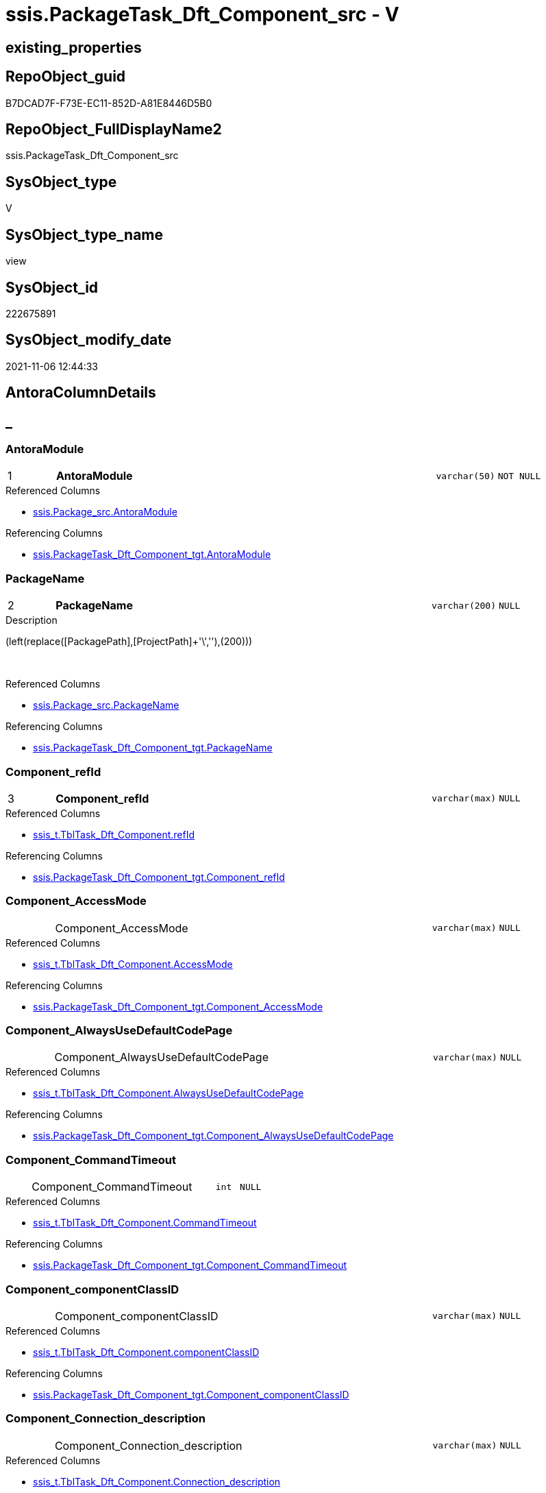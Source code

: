 // tag::HeaderFullDisplayName[]
= ssis.PackageTask_Dft_Component_src - V
// end::HeaderFullDisplayName[]

== existing_properties

// tag::existing_properties[]

:ExistsProperty--antorareferencedlist:
:ExistsProperty--antorareferencinglist:
:ExistsProperty--is_repo_managed:
:ExistsProperty--is_ssas:
:ExistsProperty--pk_index_guid:
:ExistsProperty--pk_indexpatterncolumndatatype:
:ExistsProperty--pk_indexpatterncolumnname:
:ExistsProperty--referencedobjectlist:
:ExistsProperty--sql_modules_definition:
:ExistsProperty--FK:
:ExistsProperty--AntoraIndexList:
:ExistsProperty--Columns:
// end::existing_properties[]

== RepoObject_guid

// tag::RepoObject_guid[]
B7DCAD7F-F73E-EC11-852D-A81E8446D5B0
// end::RepoObject_guid[]

== RepoObject_FullDisplayName2

// tag::RepoObject_FullDisplayName2[]
ssis.PackageTask_Dft_Component_src
// end::RepoObject_FullDisplayName2[]

== SysObject_type

// tag::SysObject_type[]
V 
// end::SysObject_type[]

== SysObject_type_name

// tag::SysObject_type_name[]
view
// end::SysObject_type_name[]

== SysObject_id

// tag::SysObject_id[]
222675891
// end::SysObject_id[]

== SysObject_modify_date

// tag::SysObject_modify_date[]
2021-11-06 12:44:33
// end::SysObject_modify_date[]

== AntoraColumnDetails

// tag::AntoraColumnDetails[]
[discrete]
== _


[#column-antoramodule]
=== AntoraModule

[cols="d,8a,m,m,m"]
|===
|1
|*AntoraModule*
|varchar(50)
|NOT NULL
|
|===

.Referenced Columns
--
* xref:ssis.package_src.adoc#column-antoramodule[+ssis.Package_src.AntoraModule+]
--

.Referencing Columns
--
* xref:ssis.packagetask_dft_component_tgt.adoc#column-antoramodule[+ssis.PackageTask_Dft_Component_tgt.AntoraModule+]
--


[#column-packagename]
=== PackageName

[cols="d,8a,m,m,m"]
|===
|2
|*PackageName*
|varchar(200)
|NULL
|
|===

.Description
--
(left(replace([PackagePath],[ProjectPath]+'\',''),(200)))
--
{empty} +

.Referenced Columns
--
* xref:ssis.package_src.adoc#column-packagename[+ssis.Package_src.PackageName+]
--

.Referencing Columns
--
* xref:ssis.packagetask_dft_component_tgt.adoc#column-packagename[+ssis.PackageTask_Dft_Component_tgt.PackageName+]
--


[#column-componentunderlinerefid]
=== Component_refId

[cols="d,8a,m,m,m"]
|===
|3
|*Component_refId*
|varchar(max)
|NULL
|
|===

.Referenced Columns
--
* xref:ssis_t.tbltask_dft_component.adoc#column-refid[+ssis_t.TblTask_Dft_Component.refId+]
--

.Referencing Columns
--
* xref:ssis.packagetask_dft_component_tgt.adoc#column-componentunderlinerefid[+ssis.PackageTask_Dft_Component_tgt.Component_refId+]
--


[#column-componentunderlineaccessmode]
=== Component_AccessMode

[cols="d,8a,m,m,m"]
|===
|
|Component_AccessMode
|varchar(max)
|NULL
|
|===

.Referenced Columns
--
* xref:ssis_t.tbltask_dft_component.adoc#column-accessmode[+ssis_t.TblTask_Dft_Component.AccessMode+]
--

.Referencing Columns
--
* xref:ssis.packagetask_dft_component_tgt.adoc#column-componentunderlineaccessmode[+ssis.PackageTask_Dft_Component_tgt.Component_AccessMode+]
--


[#column-componentunderlinealwaysusedefaultcodepage]
=== Component_AlwaysUseDefaultCodePage

[cols="d,8a,m,m,m"]
|===
|
|Component_AlwaysUseDefaultCodePage
|varchar(max)
|NULL
|
|===

.Referenced Columns
--
* xref:ssis_t.tbltask_dft_component.adoc#column-alwaysusedefaultcodepage[+ssis_t.TblTask_Dft_Component.AlwaysUseDefaultCodePage+]
--

.Referencing Columns
--
* xref:ssis.packagetask_dft_component_tgt.adoc#column-componentunderlinealwaysusedefaultcodepage[+ssis.PackageTask_Dft_Component_tgt.Component_AlwaysUseDefaultCodePage+]
--


[#column-componentunderlinecommandtimeout]
=== Component_CommandTimeout

[cols="d,8a,m,m,m"]
|===
|
|Component_CommandTimeout
|int
|NULL
|
|===

.Referenced Columns
--
* xref:ssis_t.tbltask_dft_component.adoc#column-commandtimeout[+ssis_t.TblTask_Dft_Component.CommandTimeout+]
--

.Referencing Columns
--
* xref:ssis.packagetask_dft_component_tgt.adoc#column-componentunderlinecommandtimeout[+ssis.PackageTask_Dft_Component_tgt.Component_CommandTimeout+]
--


[#column-componentunderlinecomponentclassid]
=== Component_componentClassID

[cols="d,8a,m,m,m"]
|===
|
|Component_componentClassID
|varchar(max)
|NULL
|
|===

.Referenced Columns
--
* xref:ssis_t.tbltask_dft_component.adoc#column-componentclassid[+ssis_t.TblTask_Dft_Component.componentClassID+]
--

.Referencing Columns
--
* xref:ssis.packagetask_dft_component_tgt.adoc#column-componentunderlinecomponentclassid[+ssis.PackageTask_Dft_Component_tgt.Component_componentClassID+]
--


[#column-componentunderlineconnectionunderlinedescription]
=== Component_Connection_description

[cols="d,8a,m,m,m"]
|===
|
|Component_Connection_description
|varchar(max)
|NULL
|
|===

.Referenced Columns
--
* xref:ssis_t.tbltask_dft_component.adoc#column-connectionunderlinedescription[+ssis_t.TblTask_Dft_Component.Connection_description+]
--

.Referencing Columns
--
* xref:ssis.packagetask_dft_component_tgt.adoc#column-componentunderlineconnectionunderlinedescription[+ssis.PackageTask_Dft_Component_tgt.Component_Connection_description+]
--


[#column-componentunderlineconnectionunderlinename]
=== Component_Connection_name

[cols="d,8a,m,m,m"]
|===
|
|Component_Connection_name
|varchar(max)
|NULL
|
|===

.Referenced Columns
--
* xref:ssis_t.tbltask_dft_component.adoc#column-connectionunderlinename[+ssis_t.TblTask_Dft_Component.Connection_name+]
--

.Referencing Columns
--
* xref:ssis.packagetask_dft_component_tgt.adoc#column-componentunderlineconnectionunderlinename[+ssis.PackageTask_Dft_Component_tgt.Component_Connection_name+]
--


[#column-componentunderlineconnectionunderlinerefid]
=== Component_Connection_refId

[cols="d,8a,m,m,m"]
|===
|
|Component_Connection_refId
|varchar(max)
|NULL
|
|===

.Referenced Columns
--
* xref:ssis_t.tbltask_dft_component.adoc#column-connectionunderlinerefid[+ssis_t.TblTask_Dft_Component.Connection_refId+]
--

.Referencing Columns
--
* xref:ssis.packagetask_dft_component_tgt.adoc#column-componentunderlineconnectionunderlinerefid[+ssis.PackageTask_Dft_Component_tgt.Component_Connection_refId+]
--


[#column-componentunderlineconnectionmanagerid]
=== Component_connectionManagerID

[cols="d,8a,m,m,m"]
|===
|
|Component_connectionManagerID
|varchar(max)
|NULL
|
|===

.Referenced Columns
--
* xref:ssis_t.tbltask_dft_component.adoc#column-connectionmanagerid[+ssis_t.TblTask_Dft_Component.connectionManagerID+]
--

.Referencing Columns
--
* xref:ssis.packagetask_dft_component_tgt.adoc#column-componentunderlineconnectionmanagerid[+ssis.PackageTask_Dft_Component_tgt.Component_connectionManagerID+]
--


[#column-componentunderlineconnectionmanagerrefid]
=== Component_connectionManagerRefId

[cols="d,8a,m,m,m"]
|===
|
|Component_connectionManagerRefId
|varchar(max)
|NULL
|
|===

.Referenced Columns
--
* xref:ssis_t.tbltask_dft_component.adoc#column-connectionmanagerrefid[+ssis_t.TblTask_Dft_Component.connectionManagerRefId+]
--

.Referencing Columns
--
* xref:ssis.packagetask_dft_component_tgt.adoc#column-componentunderlineconnectionmanagerrefid[+ssis.PackageTask_Dft_Component_tgt.Component_connectionManagerRefId+]
--


[#column-componentunderlinecontactinfo]
=== Component_ContactInfo

[cols="d,8a,m,m,m"]
|===
|
|Component_ContactInfo
|varchar(max)
|NULL
|
|===

.Referenced Columns
--
* xref:ssis_t.tbltask_dft_component.adoc#column-contactinfo[+ssis_t.TblTask_Dft_Component.ContactInfo+]
--

.Referencing Columns
--
* xref:ssis.packagetask_dft_component_tgt.adoc#column-componentunderlinecontactinfo[+ssis.PackageTask_Dft_Component_tgt.Component_ContactInfo+]
--


[#column-componentunderlinedefaultcodepage]
=== Component_DefaultCodePage

[cols="d,8a,m,m,m"]
|===
|
|Component_DefaultCodePage
|int
|NULL
|
|===

.Referenced Columns
--
* xref:ssis_t.tbltask_dft_component.adoc#column-defaultcodepage[+ssis_t.TblTask_Dft_Component.DefaultCodePage+]
--

.Referencing Columns
--
* xref:ssis.packagetask_dft_component_tgt.adoc#column-componentunderlinedefaultcodepage[+ssis.PackageTask_Dft_Component_tgt.Component_DefaultCodePage+]
--


[#column-componentunderlinedescription]
=== Component_description

[cols="d,8a,m,m,m"]
|===
|
|Component_description
|varchar(max)
|NULL
|
|===

.Referenced Columns
--
* xref:ssis_t.tbltask_dft_component.adoc#column-description[+ssis_t.TblTask_Dft_Component.description+]
--

.Referencing Columns
--
* xref:ssis.packagetask_dft_component_tgt.adoc#column-componentunderlinedescription[+ssis.PackageTask_Dft_Component_tgt.Component_description+]
--


[#column-componentunderlinefastloadkeepidentity]
=== Component_FastLoadKeepIdentity

[cols="d,8a,m,m,m"]
|===
|
|Component_FastLoadKeepIdentity
|bit
|NULL
|
|===

.Referenced Columns
--
* xref:ssis_t.tbltask_dft_component.adoc#column-fastloadkeepidentity[+ssis_t.TblTask_Dft_Component.FastLoadKeepIdentity+]
--

.Referencing Columns
--
* xref:ssis.packagetask_dft_component_tgt.adoc#column-componentunderlinefastloadkeepidentity[+ssis.PackageTask_Dft_Component_tgt.Component_FastLoadKeepIdentity+]
--


[#column-componentunderlinefastloadkeepnulls]
=== Component_FastLoadKeepNulls

[cols="d,8a,m,m,m"]
|===
|
|Component_FastLoadKeepNulls
|bit
|NULL
|
|===

.Referenced Columns
--
* xref:ssis_t.tbltask_dft_component.adoc#column-fastloadkeepnulls[+ssis_t.TblTask_Dft_Component.FastLoadKeepNulls+]
--

.Referencing Columns
--
* xref:ssis.packagetask_dft_component_tgt.adoc#column-componentunderlinefastloadkeepnulls[+ssis.PackageTask_Dft_Component_tgt.Component_FastLoadKeepNulls+]
--


[#column-componentunderlinefastloadmaxinsertcommitsize]
=== Component_FastLoadMaxInsertCommitSize

[cols="d,8a,m,m,m"]
|===
|
|Component_FastLoadMaxInsertCommitSize
|int
|NULL
|
|===

.Referenced Columns
--
* xref:ssis_t.tbltask_dft_component.adoc#column-fastloadmaxinsertcommitsize[+ssis_t.TblTask_Dft_Component.FastLoadMaxInsertCommitSize+]
--

.Referencing Columns
--
* xref:ssis.packagetask_dft_component_tgt.adoc#column-componentunderlinefastloadmaxinsertcommitsize[+ssis.PackageTask_Dft_Component_tgt.Component_FastLoadMaxInsertCommitSize+]
--


[#column-componentunderlinefastloadoptions]
=== Component_FastLoadOptions

[cols="d,8a,m,m,m"]
|===
|
|Component_FastLoadOptions
|varchar(max)
|NULL
|
|===

.Referenced Columns
--
* xref:ssis_t.tbltask_dft_component.adoc#column-fastloadoptions[+ssis_t.TblTask_Dft_Component.FastLoadOptions+]
--

.Referencing Columns
--
* xref:ssis.packagetask_dft_component_tgt.adoc#column-componentunderlinefastloadoptions[+ssis.PackageTask_Dft_Component_tgt.Component_FastLoadOptions+]
--


[#column-componentunderlineissortedproperty]
=== Component_IsSortedProperty

[cols="d,8a,m,m,m"]
|===
|
|Component_IsSortedProperty
|varchar(10)
|NULL
|
|===

.Referenced Columns
--
* xref:ssis_t.tbltask_dft_component.adoc#column-issortedproperty[+ssis_t.TblTask_Dft_Component.IsSortedProperty+]
--

.Referencing Columns
--
* xref:ssis.packagetask_dft_component_tgt.adoc#column-componentunderlineissortedproperty[+ssis.PackageTask_Dft_Component_tgt.Component_IsSortedProperty+]
--


[#column-componentunderlinename]
=== Component_name

[cols="d,8a,m,m,m"]
|===
|
|Component_name
|varchar(max)
|NULL
|
|===

.Referenced Columns
--
* xref:ssis_t.tbltask_dft_component.adoc#column-name[+ssis_t.TblTask_Dft_Component.name+]
--

.Referencing Columns
--
* xref:ssis.packagetask_dft_component_tgt.adoc#column-componentunderlinename[+ssis.PackageTask_Dft_Component_tgt.Component_name+]
--


[#column-componentunderlineopenrowset]
=== Component_OpenRowset

[cols="d,8a,m,m,m"]
|===
|
|Component_OpenRowset
|varchar(max)
|NULL
|
|===

.Referenced Columns
--
* xref:ssis_t.tbltask_dft_component.adoc#column-openrowset[+ssis_t.TblTask_Dft_Component.OpenRowset+]
--

.Referencing Columns
--
* xref:ssis.packagetask_dft_component_tgt.adoc#column-componentunderlineopenrowset[+ssis.PackageTask_Dft_Component_tgt.Component_OpenRowset+]
--


[#column-componentunderlineopenrowsetvariable]
=== Component_OpenRowsetVariable

[cols="d,8a,m,m,m"]
|===
|
|Component_OpenRowsetVariable
|varchar(max)
|NULL
|
|===

.Referenced Columns
--
* xref:ssis_t.tbltask_dft_component.adoc#column-openrowsetvariable[+ssis_t.TblTask_Dft_Component.OpenRowsetVariable+]
--

.Referencing Columns
--
* xref:ssis.packagetask_dft_component_tgt.adoc#column-componentunderlineopenrowsetvariable[+ssis.PackageTask_Dft_Component_tgt.Component_OpenRowsetVariable+]
--


[#column-componentunderlineparametermapping]
=== Component_ParameterMapping

[cols="d,8a,m,m,m"]
|===
|
|Component_ParameterMapping
|varchar(max)
|NULL
|
|===

.Referenced Columns
--
* xref:ssis_t.tbltask_dft_component.adoc#column-parametermapping[+ssis_t.TblTask_Dft_Component.ParameterMapping+]
--

.Referencing Columns
--
* xref:ssis.packagetask_dft_component_tgt.adoc#column-componentunderlineparametermapping[+ssis.PackageTask_Dft_Component_tgt.Component_ParameterMapping+]
--


[#column-componentunderlinesqlcommand]
=== Component_SqlCommand

[cols="d,8a,m,m,m"]
|===
|
|Component_SqlCommand
|varchar(max)
|NULL
|
|===

.Referenced Columns
--
* xref:ssis_t.tbltask_dft_component.adoc#column-sqlcommand[+ssis_t.TblTask_Dft_Component.SqlCommand+]
--

.Referencing Columns
--
* xref:ssis.packagetask_dft_component_tgt.adoc#column-componentunderlinesqlcommand[+ssis.PackageTask_Dft_Component_tgt.Component_SqlCommand+]
--


[#column-componentunderlinesqlcommandvariable]
=== Component_SqlCommandVariable

[cols="d,8a,m,m,m"]
|===
|
|Component_SqlCommandVariable
|varchar(max)
|NULL
|
|===

.Referenced Columns
--
* xref:ssis_t.tbltask_dft_component.adoc#column-sqlcommandvariable[+ssis_t.TblTask_Dft_Component.SqlCommandVariable+]
--

.Referencing Columns
--
* xref:ssis.packagetask_dft_component_tgt.adoc#column-componentunderlinesqlcommandvariable[+ssis.PackageTask_Dft_Component_tgt.Component_SqlCommandVariable+]
--


[#column-componentunderlinevariablename]
=== Component_VariableName

[cols="d,8a,m,m,m"]
|===
|
|Component_VariableName
|varchar(max)
|NULL
|
|===

.Referenced Columns
--
* xref:ssis_t.tbltask_dft_component.adoc#column-variablename[+ssis_t.TblTask_Dft_Component.VariableName+]
--

.Referencing Columns
--
* xref:ssis.packagetask_dft_component_tgt.adoc#column-componentunderlinevariablename[+ssis.PackageTask_Dft_Component_tgt.Component_VariableName+]
--


[#column-controlflowdetailsrowid]
=== ControlFlowDetailsRowID

[cols="d,8a,m,m,m"]
|===
|
|ControlFlowDetailsRowID
|int
|NOT NULL
|
|===

.Referenced Columns
--
* xref:ssis_t.tblcontrolflow.adoc#column-controlflowdetailsrowid[+ssis_t.TblControlFlow.ControlFlowDetailsRowID+]
--

.Referencing Columns
--
* xref:ssis.packagetask_dft_component_tgt.adoc#column-controlflowdetailsrowid[+ssis.PackageTask_Dft_Component_tgt.ControlFlowDetailsRowID+]
--


[#column-taskpath]
=== TaskPath

[cols="d,8a,m,m,m"]
|===
|
|TaskPath
|varchar(8000)
|NULL
|
|===

.Referenced Columns
--
* xref:ssis_t.tblcontrolflow.adoc#column-taskpath[+ssis_t.TblControlFlow.TaskPath+]
--

.Referencing Columns
--
* xref:ssis.packagetask_dft_component_tgt.adoc#column-taskpath[+ssis.PackageTask_Dft_Component_tgt.TaskPath+]
--


// end::AntoraColumnDetails[]

== AntoraPkColumnTableRows

// tag::AntoraPkColumnTableRows[]
|1
|*<<column-antoramodule>>*
|varchar(50)
|NOT NULL
|

|2
|*<<column-packagename>>*
|varchar(200)
|NULL
|

|3
|*<<column-componentunderlinerefid>>*
|varchar(max)
|NULL
|



























// end::AntoraPkColumnTableRows[]

== AntoraNonPkColumnTableRows

// tag::AntoraNonPkColumnTableRows[]



|
|<<column-componentunderlineaccessmode>>
|varchar(max)
|NULL
|

|
|<<column-componentunderlinealwaysusedefaultcodepage>>
|varchar(max)
|NULL
|

|
|<<column-componentunderlinecommandtimeout>>
|int
|NULL
|

|
|<<column-componentunderlinecomponentclassid>>
|varchar(max)
|NULL
|

|
|<<column-componentunderlineconnectionunderlinedescription>>
|varchar(max)
|NULL
|

|
|<<column-componentunderlineconnectionunderlinename>>
|varchar(max)
|NULL
|

|
|<<column-componentunderlineconnectionunderlinerefid>>
|varchar(max)
|NULL
|

|
|<<column-componentunderlineconnectionmanagerid>>
|varchar(max)
|NULL
|

|
|<<column-componentunderlineconnectionmanagerrefid>>
|varchar(max)
|NULL
|

|
|<<column-componentunderlinecontactinfo>>
|varchar(max)
|NULL
|

|
|<<column-componentunderlinedefaultcodepage>>
|int
|NULL
|

|
|<<column-componentunderlinedescription>>
|varchar(max)
|NULL
|

|
|<<column-componentunderlinefastloadkeepidentity>>
|bit
|NULL
|

|
|<<column-componentunderlinefastloadkeepnulls>>
|bit
|NULL
|

|
|<<column-componentunderlinefastloadmaxinsertcommitsize>>
|int
|NULL
|

|
|<<column-componentunderlinefastloadoptions>>
|varchar(max)
|NULL
|

|
|<<column-componentunderlineissortedproperty>>
|varchar(10)
|NULL
|

|
|<<column-componentunderlinename>>
|varchar(max)
|NULL
|

|
|<<column-componentunderlineopenrowset>>
|varchar(max)
|NULL
|

|
|<<column-componentunderlineopenrowsetvariable>>
|varchar(max)
|NULL
|

|
|<<column-componentunderlineparametermapping>>
|varchar(max)
|NULL
|

|
|<<column-componentunderlinesqlcommand>>
|varchar(max)
|NULL
|

|
|<<column-componentunderlinesqlcommandvariable>>
|varchar(max)
|NULL
|

|
|<<column-componentunderlinevariablename>>
|varchar(max)
|NULL
|

|
|<<column-controlflowdetailsrowid>>
|int
|NOT NULL
|

|
|<<column-taskpath>>
|varchar(8000)
|NULL
|

// end::AntoraNonPkColumnTableRows[]

== AntoraIndexList

// tag::AntoraIndexList[]

[#index-pkunderlinepackagetaskunderlinedftunderlinecomponentunderlinesrc]
=== PK_PackageTask_Dft_Component_src

* IndexSemanticGroup: xref:other/indexsemanticgroup.adoc#startbnoblankgroupendb[no_group]
+
--
* <<column-AntoraModule>>; varchar(50)
* <<column-PackageName>>; varchar(200)
* <<column-Component_refId>>; varchar(max)
--
* PK, Unique, Real: 1, 1, 0


[#index-idxunderlinepackagetaskunderlinedftunderlinecomponentunderlinesrcunderlineunderline2]
=== idx_PackageTask_Dft_Component_src++__++2

* IndexSemanticGroup: xref:other/indexsemanticgroup.adoc#startbnoblankgroupendb[no_group]
+
--
* <<column-ControlFlowDetailsRowID>>; int
--
* PK, Unique, Real: 0, 0, 0


[#index-idxunderlinepackagetaskunderlinedftunderlinecomponentunderlinesrcunderlineunderline3]
=== idx_PackageTask_Dft_Component_src++__++3

* IndexSemanticGroup: xref:other/indexsemanticgroup.adoc#startbnoblankgroupendb[no_group]
+
--
* <<column-AntoraModule>>; varchar(50)
* <<column-PackageName>>; varchar(200)
--
* PK, Unique, Real: 0, 0, 0


[#index-idxunderlinepackagetaskunderlinedftunderlinecomponentunderlinesrcunderlineunderline4]
=== idx_PackageTask_Dft_Component_src++__++4

* IndexSemanticGroup: xref:other/indexsemanticgroup.adoc#startbnoblankgroupendb[no_group]
+
--
* <<column-AntoraModule>>; varchar(50)
--
* PK, Unique, Real: 0, 0, 0

// end::AntoraIndexList[]

== AntoraMeasureDetails

// tag::AntoraMeasureDetails[]

// end::AntoraMeasureDetails[]

== AntoraMeasureDescriptions



== AntoraParameterList

// tag::AntoraParameterList[]

// end::AntoraParameterList[]

== AntoraXrefCulturesList

// tag::AntoraXrefCulturesList[]
* xref:dhw:sqldb:ssis.packagetask_dft_component_src.adoc[] - 
// end::AntoraXrefCulturesList[]

== cultures_count

// tag::cultures_count[]
1
// end::cultures_count[]

== Other tags

source: property.RepoObjectProperty_cross As rop_cross


=== additional_reference_csv

// tag::additional_reference_csv[]

// end::additional_reference_csv[]


=== AdocUspSteps

// tag::adocuspsteps[]

// end::adocuspsteps[]


=== AntoraReferencedList

// tag::antorareferencedlist[]
* xref:dhw:sqldb:ssis.package_src.adoc[]
* xref:dhw:sqldb:ssis_t.tblcontrolflow.adoc[]
* xref:dhw:sqldb:ssis_t.tbltask_dft_component.adoc[]
// end::antorareferencedlist[]


=== AntoraReferencingList

// tag::antorareferencinglist[]
* xref:dhw:sqldb:ssis.packagetask_dft_component_tgt.adoc[]
* xref:dhw:sqldb:ssis.usp_persist_packagetask_dft_component_tgt.adoc[]
// end::antorareferencinglist[]


=== Description

// tag::description[]

// end::description[]


=== exampleUsage

// tag::exampleusage[]

// end::exampleusage[]


=== exampleUsage_2

// tag::exampleusage_2[]

// end::exampleusage_2[]


=== exampleUsage_3

// tag::exampleusage_3[]

// end::exampleusage_3[]


=== exampleUsage_4

// tag::exampleusage_4[]

// end::exampleusage_4[]


=== exampleUsage_5

// tag::exampleusage_5[]

// end::exampleusage_5[]


=== exampleWrong_Usage

// tag::examplewrong_usage[]

// end::examplewrong_usage[]


=== has_execution_plan_issue

// tag::has_execution_plan_issue[]

// end::has_execution_plan_issue[]


=== has_get_referenced_issue

// tag::has_get_referenced_issue[]

// end::has_get_referenced_issue[]


=== has_history

// tag::has_history[]

// end::has_history[]


=== has_history_columns

// tag::has_history_columns[]

// end::has_history_columns[]


=== InheritanceType

// tag::inheritancetype[]

// end::inheritancetype[]


=== is_persistence

// tag::is_persistence[]

// end::is_persistence[]


=== is_persistence_check_duplicate_per_pk

// tag::is_persistence_check_duplicate_per_pk[]

// end::is_persistence_check_duplicate_per_pk[]


=== is_persistence_check_for_empty_source

// tag::is_persistence_check_for_empty_source[]

// end::is_persistence_check_for_empty_source[]


=== is_persistence_delete_changed

// tag::is_persistence_delete_changed[]

// end::is_persistence_delete_changed[]


=== is_persistence_delete_missing

// tag::is_persistence_delete_missing[]

// end::is_persistence_delete_missing[]


=== is_persistence_insert

// tag::is_persistence_insert[]

// end::is_persistence_insert[]


=== is_persistence_truncate

// tag::is_persistence_truncate[]

// end::is_persistence_truncate[]


=== is_persistence_update_changed

// tag::is_persistence_update_changed[]

// end::is_persistence_update_changed[]


=== is_repo_managed

// tag::is_repo_managed[]
0
// end::is_repo_managed[]


=== is_ssas

// tag::is_ssas[]
0
// end::is_ssas[]


=== microsoft_database_tools_support

// tag::microsoft_database_tools_support[]

// end::microsoft_database_tools_support[]


=== MS_Description

// tag::ms_description[]

// end::ms_description[]


=== persistence_source_RepoObject_fullname

// tag::persistence_source_repoobject_fullname[]

// end::persistence_source_repoobject_fullname[]


=== persistence_source_RepoObject_fullname2

// tag::persistence_source_repoobject_fullname2[]

// end::persistence_source_repoobject_fullname2[]


=== persistence_source_RepoObject_guid

// tag::persistence_source_repoobject_guid[]

// end::persistence_source_repoobject_guid[]


=== persistence_source_RepoObject_xref

// tag::persistence_source_repoobject_xref[]

// end::persistence_source_repoobject_xref[]


=== pk_index_guid

// tag::pk_index_guid[]
EF18F399-F73E-EC11-852D-A81E8446D5B0
// end::pk_index_guid[]


=== pk_IndexPatternColumnDatatype

// tag::pk_indexpatterncolumndatatype[]
varchar(50),varchar(200),varchar(max)
// end::pk_indexpatterncolumndatatype[]


=== pk_IndexPatternColumnName

// tag::pk_indexpatterncolumnname[]
AntoraModule,PackageName,Component_refId
// end::pk_indexpatterncolumnname[]


=== pk_IndexSemanticGroup

// tag::pk_indexsemanticgroup[]

// end::pk_indexsemanticgroup[]


=== ReferencedObjectList

// tag::referencedobjectlist[]
* [ssis].[Package_src]
* [ssis_t].[TblControlFlow]
* [ssis_t].[TblTask_Dft_Component]
// end::referencedobjectlist[]


=== usp_persistence_RepoObject_guid

// tag::usp_persistence_repoobject_guid[]

// end::usp_persistence_repoobject_guid[]


=== UspExamples

// tag::uspexamples[]

// end::uspexamples[]


=== uspgenerator_usp_id

// tag::uspgenerator_usp_id[]

// end::uspgenerator_usp_id[]


=== UspParameters

// tag::uspparameters[]

// end::uspparameters[]

== Boolean Attributes

source: property.RepoObjectProperty WHERE property_int = 1

// tag::boolean_attributes[]


// end::boolean_attributes[]

== PlantUML diagrams

=== PlantUML Entity

// tag::puml_entity[]
[plantuml, entity-{docname}, svg, subs=macros]
....
'Left to right direction
top to bottom direction
hide circle
'avoide "." issues:
set namespaceSeparator none


skinparam class {
  BackgroundColor White
  BackgroundColor<<FN>> Yellow
  BackgroundColor<<FS>> Yellow
  BackgroundColor<<FT>> LightGray
  BackgroundColor<<IF>> Yellow
  BackgroundColor<<IS>> Yellow
  BackgroundColor<<P>>  Aqua
  BackgroundColor<<PC>> Aqua
  BackgroundColor<<SN>> Yellow
  BackgroundColor<<SO>> SlateBlue
  BackgroundColor<<TF>> LightGray
  BackgroundColor<<TR>> Tomato
  BackgroundColor<<U>>  White
  BackgroundColor<<V>>  WhiteSmoke
  BackgroundColor<<X>>  Aqua
  BackgroundColor<<external>> AliceBlue
}


entity "puml-link:dhw:sqldb:ssis.packagetask_dft_component_src.adoc[]" as ssis.PackageTask_Dft_Component_src << V >> {
  - **AntoraModule** : (varchar(50))
  **PackageName** : (varchar(200))
  **Component_refId** : (varchar(max))
  Component_AccessMode : (varchar(max))
  Component_AlwaysUseDefaultCodePage : (varchar(max))
  Component_CommandTimeout : (int)
  Component_componentClassID : (varchar(max))
  Component_Connection_description : (varchar(max))
  Component_Connection_name : (varchar(max))
  Component_Connection_refId : (varchar(max))
  Component_connectionManagerID : (varchar(max))
  Component_connectionManagerRefId : (varchar(max))
  Component_ContactInfo : (varchar(max))
  Component_DefaultCodePage : (int)
  Component_description : (varchar(max))
  Component_FastLoadKeepIdentity : (bit)
  Component_FastLoadKeepNulls : (bit)
  Component_FastLoadMaxInsertCommitSize : (int)
  Component_FastLoadOptions : (varchar(max))
  Component_IsSortedProperty : (varchar(10))
  Component_name : (varchar(max))
  Component_OpenRowset : (varchar(max))
  Component_OpenRowsetVariable : (varchar(max))
  Component_ParameterMapping : (varchar(max))
  Component_SqlCommand : (varchar(max))
  Component_SqlCommandVariable : (varchar(max))
  Component_VariableName : (varchar(max))
  - ControlFlowDetailsRowID : (int)
  TaskPath : (varchar(8000))
  --
}
....

// end::puml_entity[]

=== PlantUML Entity 1 1 FK

// tag::puml_entity_1_1_fk[]
[plantuml, entity_1_1_fk-{docname}, svg, subs=macros]
....
@startuml
left to right direction
'top to bottom direction
hide circle
'avoide "." issues:
set namespaceSeparator none


skinparam class {
  BackgroundColor White
  BackgroundColor<<FN>> Yellow
  BackgroundColor<<FS>> Yellow
  BackgroundColor<<FT>> LightGray
  BackgroundColor<<IF>> Yellow
  BackgroundColor<<IS>> Yellow
  BackgroundColor<<P>>  Aqua
  BackgroundColor<<PC>> Aqua
  BackgroundColor<<SN>> Yellow
  BackgroundColor<<SO>> SlateBlue
  BackgroundColor<<TF>> LightGray
  BackgroundColor<<TR>> Tomato
  BackgroundColor<<U>>  White
  BackgroundColor<<V>>  WhiteSmoke
  BackgroundColor<<X>>  Aqua
  BackgroundColor<<external>> AliceBlue
}


entity "puml-link:dhw:sqldb:ssis.packagetask_dft_component_src.adoc[]" as ssis.PackageTask_Dft_Component_src << V >> {
- **PK_PackageTask_Dft_Component_src**

..
AntoraModule; varchar(50)
PackageName; varchar(200)
Component_refId; varchar(max)
--
- idx_PackageTask_Dft_Component_src__2

..
ControlFlowDetailsRowID; int
--
- idx_PackageTask_Dft_Component_src__3

..
AntoraModule; varchar(50)
PackageName; varchar(200)
--
- idx_PackageTask_Dft_Component_src__4

..
AntoraModule; varchar(50)
}



footer The diagram is interactive and contains links.

@enduml
....

// end::puml_entity_1_1_fk[]

=== PlantUML 1 1 ObjectRef

// tag::puml_entity_1_1_objectref[]
[plantuml, entity_1_1_objectref-{docname}, svg, subs=macros]
....
@startuml
left to right direction
'top to bottom direction
hide circle
'avoide "." issues:
set namespaceSeparator none


skinparam class {
  BackgroundColor White
  BackgroundColor<<FN>> Yellow
  BackgroundColor<<FS>> Yellow
  BackgroundColor<<FT>> LightGray
  BackgroundColor<<IF>> Yellow
  BackgroundColor<<IS>> Yellow
  BackgroundColor<<P>>  Aqua
  BackgroundColor<<PC>> Aqua
  BackgroundColor<<SN>> Yellow
  BackgroundColor<<SO>> SlateBlue
  BackgroundColor<<TF>> LightGray
  BackgroundColor<<TR>> Tomato
  BackgroundColor<<U>>  White
  BackgroundColor<<V>>  WhiteSmoke
  BackgroundColor<<X>>  Aqua
  BackgroundColor<<external>> AliceBlue
}


entity "puml-link:dhw:sqldb:ssis.package_src.adoc[]" as ssis.Package_src << V >> {
  - **AntoraModule** : (varchar(50))
  **PackageName** : (varchar(200))
  --
}

entity "puml-link:dhw:sqldb:ssis.packagetask_dft_component_src.adoc[]" as ssis.PackageTask_Dft_Component_src << V >> {
  - **AntoraModule** : (varchar(50))
  **PackageName** : (varchar(200))
  **Component_refId** : (varchar(max))
  --
}

entity "puml-link:dhw:sqldb:ssis.packagetask_dft_component_tgt.adoc[]" as ssis.PackageTask_Dft_Component_tgt << V >> {
  - **AntoraModule** : (varchar(50))
  **PackageName** : (varchar(200))
  **Component_refId** : (varchar(max))
  --
}

entity "puml-link:dhw:sqldb:ssis.usp_persist_packagetask_dft_component_tgt.adoc[]" as ssis.usp_PERSIST_PackageTask_Dft_Component_tgt << P >> {
  --
}

entity "puml-link:dhw:sqldb:ssis_t.tblcontrolflow.adoc[]" as ssis_t.TblControlFlow << U >> {
  - **ControlFlowDetailsRowID** : (int)
  --
}

entity "puml-link:dhw:sqldb:ssis_t.tbltask_dft_component.adoc[]" as ssis_t.TblTask_Dft_Component << U >> {
  - **DftComponentId** : (int)
  --
}

ssis.Package_src <.. ssis.PackageTask_Dft_Component_src
ssis.PackageTask_Dft_Component_src <.. ssis.PackageTask_Dft_Component_tgt
ssis.PackageTask_Dft_Component_src <.. ssis.usp_PERSIST_PackageTask_Dft_Component_tgt
ssis_t.TblControlFlow <.. ssis.PackageTask_Dft_Component_src
ssis_t.TblTask_Dft_Component <.. ssis.PackageTask_Dft_Component_src

footer The diagram is interactive and contains links.

@enduml
....

// end::puml_entity_1_1_objectref[]

=== PlantUML 30 0 ObjectRef

// tag::puml_entity_30_0_objectref[]
[plantuml, entity_30_0_objectref-{docname}, svg, subs=macros]
....
@startuml
'Left to right direction
top to bottom direction
hide circle
'avoide "." issues:
set namespaceSeparator none


skinparam class {
  BackgroundColor White
  BackgroundColor<<FN>> Yellow
  BackgroundColor<<FS>> Yellow
  BackgroundColor<<FT>> LightGray
  BackgroundColor<<IF>> Yellow
  BackgroundColor<<IS>> Yellow
  BackgroundColor<<P>>  Aqua
  BackgroundColor<<PC>> Aqua
  BackgroundColor<<SN>> Yellow
  BackgroundColor<<SO>> SlateBlue
  BackgroundColor<<TF>> LightGray
  BackgroundColor<<TR>> Tomato
  BackgroundColor<<U>>  White
  BackgroundColor<<V>>  WhiteSmoke
  BackgroundColor<<X>>  Aqua
  BackgroundColor<<external>> AliceBlue
}


entity "puml-link:dhw:sqldb:ssis.package_src.adoc[]" as ssis.Package_src << V >> {
  - **AntoraModule** : (varchar(50))
  **PackageName** : (varchar(200))
  --
}

entity "puml-link:dhw:sqldb:ssis.packagetask_dft_component_src.adoc[]" as ssis.PackageTask_Dft_Component_src << V >> {
  - **AntoraModule** : (varchar(50))
  **PackageName** : (varchar(200))
  **Component_refId** : (varchar(max))
  --
}

entity "puml-link:dhw:sqldb:ssis.project.adoc[]" as ssis.Project << U >> {
  - **AntoraModule** : (varchar(50))
  --
}

entity "puml-link:dhw:sqldb:ssis_t.pkgstats.adoc[]" as ssis_t.pkgStats << U >> {
  - **RowID** : (int)
  --
}

entity "puml-link:dhw:sqldb:ssis_t.tblcontrolflow.adoc[]" as ssis_t.TblControlFlow << U >> {
  - **ControlFlowDetailsRowID** : (int)
  --
}

entity "puml-link:dhw:sqldb:ssis_t.tbltask_dft_component.adoc[]" as ssis_t.TblTask_Dft_Component << U >> {
  - **DftComponentId** : (int)
  --
}

ssis.Package_src <.. ssis.PackageTask_Dft_Component_src
ssis.Project <.. ssis.Package_src
ssis_t.pkgStats <.. ssis.Package_src
ssis_t.TblControlFlow <.. ssis.PackageTask_Dft_Component_src
ssis_t.TblTask_Dft_Component <.. ssis.PackageTask_Dft_Component_src

footer The diagram is interactive and contains links.

@enduml
....

// end::puml_entity_30_0_objectref[]

=== PlantUML 0 30 ObjectRef

// tag::puml_entity_0_30_objectref[]
[plantuml, entity_0_30_objectref-{docname}, svg, subs=macros]
....
@startuml
'Left to right direction
top to bottom direction
hide circle
'avoide "." issues:
set namespaceSeparator none


skinparam class {
  BackgroundColor White
  BackgroundColor<<FN>> Yellow
  BackgroundColor<<FS>> Yellow
  BackgroundColor<<FT>> LightGray
  BackgroundColor<<IF>> Yellow
  BackgroundColor<<IS>> Yellow
  BackgroundColor<<P>>  Aqua
  BackgroundColor<<PC>> Aqua
  BackgroundColor<<SN>> Yellow
  BackgroundColor<<SO>> SlateBlue
  BackgroundColor<<TF>> LightGray
  BackgroundColor<<TR>> Tomato
  BackgroundColor<<U>>  White
  BackgroundColor<<V>>  WhiteSmoke
  BackgroundColor<<X>>  Aqua
  BackgroundColor<<external>> AliceBlue
}


entity "puml-link:dhw:sqldb:docs.ssis_adoc.adoc[]" as docs.ssis_Adoc << V >> {
  - **AntoraModule** : (varchar(50))
  **PackageBasename** : (varchar(8000))
  --
}

entity "puml-link:dhw:sqldb:docs.ssis_adoc_t.adoc[]" as docs.ssis_Adoc_T << U >> {
  - **AntoraModule** : (varchar(50))
  - **PackageBasename** : (varchar(8000))
  --
}

entity "puml-link:dhw:sqldb:docs.ssis_dfttaskcomponentlist.adoc[]" as docs.ssis_DftTaskComponentList << V >> {
  --
}

entity "puml-link:dhw:sqldb:docs.ssis_pumldfttask.adoc[]" as docs.ssis_PumlDftTask << V >> {
  --
}

entity "puml-link:dhw:sqldb:docs.ssis_pumlpartialdftcomponent.adoc[]" as docs.ssis_PumlPartialDftComponent << V >> {
  --
}

entity "puml-link:dhw:sqldb:docs.ssis_task.adoc[]" as docs.ssis_Task << V >> {
  --
}

entity "puml-link:dhw:sqldb:docs.ssis_tasklist.adoc[]" as docs.ssis_TaskList << V >> {
  --
}

entity "puml-link:dhw:sqldb:docs.usp_antoraexport.adoc[]" as docs.usp_AntoraExport << P >> {
  --
}

entity "puml-link:dhw:sqldb:docs.usp_antoraexport_ssispartialscontent.adoc[]" as docs.usp_AntoraExport_SsisPartialsContent << P >> {
  --
}

entity "puml-link:dhw:sqldb:docs.usp_persist_ssis_adoc_t.adoc[]" as docs.usp_PERSIST_ssis_Adoc_T << P >> {
  --
}

entity "puml-link:dhw:sqldb:ssis.packagetask_dft_component.adoc[]" as ssis.PackageTask_Dft_Component << U >> {
  --
}

entity "puml-link:dhw:sqldb:ssis.packagetask_dft_component_src.adoc[]" as ssis.PackageTask_Dft_Component_src << V >> {
  - **AntoraModule** : (varchar(50))
  **PackageName** : (varchar(200))
  **Component_refId** : (varchar(max))
  --
}

entity "puml-link:dhw:sqldb:ssis.packagetask_dft_component_tgt.adoc[]" as ssis.PackageTask_Dft_Component_tgt << V >> {
  - **AntoraModule** : (varchar(50))
  **PackageName** : (varchar(200))
  **Component_refId** : (varchar(max))
  --
}

entity "puml-link:dhw:sqldb:ssis.usp_import.adoc[]" as ssis.usp_import << P >> {
  --
}

entity "puml-link:dhw:sqldb:ssis.usp_persist_packagetask_dft_component_tgt.adoc[]" as ssis.usp_PERSIST_PackageTask_Dft_Component_tgt << P >> {
  --
}

docs.ssis_Adoc <.. docs.ssis_Adoc_T
docs.ssis_Adoc <.. docs.usp_PERSIST_ssis_Adoc_T
docs.ssis_Adoc_T <.. docs.usp_AntoraExport_SsisPartialsContent
docs.ssis_Adoc_T <.. docs.usp_PERSIST_ssis_Adoc_T
docs.ssis_DftTaskComponentList <.. docs.ssis_Task
docs.ssis_DftTaskComponentList <.. docs.ssis_TaskList
docs.ssis_PumlDftTask <.. docs.ssis_Task
docs.ssis_PumlDftTask <.. docs.ssis_TaskList
docs.ssis_PumlPartialDftComponent <.. docs.ssis_DftTaskComponentList
docs.ssis_PumlPartialDftComponent <.. docs.ssis_PumlDftTask
docs.ssis_TaskList <.. docs.ssis_Adoc
docs.usp_AntoraExport_SsisPartialsContent <.. docs.usp_AntoraExport
docs.usp_PERSIST_ssis_Adoc_T <.. docs.usp_AntoraExport_SsisPartialsContent
ssis.PackageTask_Dft_Component <.. docs.ssis_DftTaskComponentList
ssis.PackageTask_Dft_Component <.. docs.ssis_PumlDftTask
ssis.PackageTask_Dft_Component <.. docs.ssis_PumlPartialDftComponent
ssis.PackageTask_Dft_Component_src <.. ssis.PackageTask_Dft_Component_tgt
ssis.PackageTask_Dft_Component_src <.. ssis.usp_PERSIST_PackageTask_Dft_Component_tgt
ssis.PackageTask_Dft_Component_tgt <.. ssis.PackageTask_Dft_Component
ssis.PackageTask_Dft_Component_tgt <.. ssis.usp_PERSIST_PackageTask_Dft_Component_tgt
ssis.usp_PERSIST_PackageTask_Dft_Component_tgt <.. ssis.usp_import

footer The diagram is interactive and contains links.

@enduml
....

// end::puml_entity_0_30_objectref[]

=== PlantUML 1 1 ColumnRef

// tag::puml_entity_1_1_colref[]
[plantuml, entity_1_1_colref-{docname}, svg, subs=macros]
....
@startuml
left to right direction
'top to bottom direction
hide circle
'avoide "." issues:
set namespaceSeparator none


skinparam class {
  BackgroundColor White
  BackgroundColor<<FN>> Yellow
  BackgroundColor<<FS>> Yellow
  BackgroundColor<<FT>> LightGray
  BackgroundColor<<IF>> Yellow
  BackgroundColor<<IS>> Yellow
  BackgroundColor<<P>>  Aqua
  BackgroundColor<<PC>> Aqua
  BackgroundColor<<SN>> Yellow
  BackgroundColor<<SO>> SlateBlue
  BackgroundColor<<TF>> LightGray
  BackgroundColor<<TR>> Tomato
  BackgroundColor<<U>>  White
  BackgroundColor<<V>>  WhiteSmoke
  BackgroundColor<<X>>  Aqua
  BackgroundColor<<external>> AliceBlue
}


entity "puml-link:dhw:sqldb:ssis.package_src.adoc[]" as ssis.Package_src << V >> {
  - **AntoraModule** : (varchar(50))
  **PackageName** : (varchar(200))
  PackageCreationDate : (datetime)
  PackageCreatorComputerName : (nvarchar(500))
  PackageCreatorName : (varchar(1000))
  PackageDescription : (nvarchar(max))
  PackageDTSID : (uniqueidentifier)
  PackageLastModifiedProductVersion : (nvarchar(500))
  PackageLocaleID : (int)
  PackageObjectName : (nvarchar(500))
  - PackagePath : (varchar(8000))
  PackageProtectionLevel : (varchar(100))
  PackageProtectionLevelName : (varchar(28))
  PackageVersionGUID : (uniqueidentifier)
  - ProjectPath : (varchar(8000))
  - RowID : (int)
  --
}

entity "puml-link:dhw:sqldb:ssis.packagetask_dft_component_src.adoc[]" as ssis.PackageTask_Dft_Component_src << V >> {
  - **AntoraModule** : (varchar(50))
  **PackageName** : (varchar(200))
  **Component_refId** : (varchar(max))
  Component_AccessMode : (varchar(max))
  Component_AlwaysUseDefaultCodePage : (varchar(max))
  Component_CommandTimeout : (int)
  Component_componentClassID : (varchar(max))
  Component_Connection_description : (varchar(max))
  Component_Connection_name : (varchar(max))
  Component_Connection_refId : (varchar(max))
  Component_connectionManagerID : (varchar(max))
  Component_connectionManagerRefId : (varchar(max))
  Component_ContactInfo : (varchar(max))
  Component_DefaultCodePage : (int)
  Component_description : (varchar(max))
  Component_FastLoadKeepIdentity : (bit)
  Component_FastLoadKeepNulls : (bit)
  Component_FastLoadMaxInsertCommitSize : (int)
  Component_FastLoadOptions : (varchar(max))
  Component_IsSortedProperty : (varchar(10))
  Component_name : (varchar(max))
  Component_OpenRowset : (varchar(max))
  Component_OpenRowsetVariable : (varchar(max))
  Component_ParameterMapping : (varchar(max))
  Component_SqlCommand : (varchar(max))
  Component_SqlCommandVariable : (varchar(max))
  Component_VariableName : (varchar(max))
  - ControlFlowDetailsRowID : (int)
  TaskPath : (varchar(8000))
  --
}

entity "puml-link:dhw:sqldb:ssis.packagetask_dft_component_tgt.adoc[]" as ssis.PackageTask_Dft_Component_tgt << V >> {
  - **AntoraModule** : (varchar(50))
  **PackageName** : (varchar(200))
  **Component_refId** : (varchar(max))
  Component_AccessMode : (varchar(max))
  Component_AlwaysUseDefaultCodePage : (varchar(max))
  Component_CommandTimeout : (int)
  Component_componentClassID : (varchar(max))
  Component_Connection_description : (varchar(max))
  Component_Connection_name : (varchar(max))
  Component_Connection_refId : (varchar(max))
  Component_connectionManagerID : (varchar(max))
  Component_connectionManagerRefId : (varchar(max))
  Component_ContactInfo : (varchar(max))
  Component_DefaultCodePage : (int)
  Component_description : (varchar(max))
  Component_FastLoadKeepIdentity : (bit)
  Component_FastLoadKeepNulls : (bit)
  Component_FastLoadMaxInsertCommitSize : (int)
  Component_FastLoadOptions : (varchar(max))
  Component_IsSortedProperty : (varchar(10))
  Component_name : (varchar(max))
  Component_OpenRowset : (varchar(max))
  Component_OpenRowsetVariable : (varchar(max))
  Component_ParameterMapping : (varchar(max))
  Component_SqlCommand : (varchar(max))
  Component_SqlCommandVariable : (varchar(max))
  Component_VariableName : (varchar(max))
  - ControlFlowDetailsRowID : (int)
  TaskPath : (varchar(8000))
  --
}

entity "puml-link:dhw:sqldb:ssis.usp_persist_packagetask_dft_component_tgt.adoc[]" as ssis.usp_PERSIST_PackageTask_Dft_Component_tgt << P >> {
  --
}

entity "puml-link:dhw:sqldb:ssis_t.tblcontrolflow.adoc[]" as ssis_t.TblControlFlow << U >> {
  - **ControlFlowDetailsRowID** : (int)
  DelayValidationPropertyValue : (varchar(100))
  DFTQuery : (xml)
  ExecPkgTaskQry : (xml)
  ExpressionValue : (varchar(5000))
  IsDisabled : (varchar(10))
  RowID : (int)
  ScriptTaskQry : (xml)
  SqlTaskQry : (xml)
  TaskDescription : (varchar(max))
  TaskName : (varchar(2000))
  TaskPath : (varchar(8000))
  TaskType : (varchar(5000))
  --
}

entity "puml-link:dhw:sqldb:ssis_t.tbltask_dft_component.adoc[]" as ssis_t.TblTask_Dft_Component << U >> {
  - **DftComponentId** : (int)
  AccessMode : (varchar(max))
  AlwaysUseDefaultCodePage : (varchar(max))
  CommandTimeout : (int)
  componentClassID : (varchar(max))
  Connection_description : (varchar(max))
  Connection_name : (varchar(max))
  Connection_refId : (varchar(max))
  connectionManagerID : (varchar(max))
  connectionManagerRefId : (varchar(max))
  ContactInfo : (varchar(max))
  - ControlFlowDetailsRowID : (int)
  DefaultCodePage : (int)
  description : (varchar(max))
  FastLoadKeepIdentity : (bit)
  FastLoadKeepNulls : (bit)
  FastLoadMaxInsertCommitSize : (int)
  FastLoadOptions : (varchar(max))
  inputsQry : (xml)
  IsSortedProperty : (varchar(10))
  name : (varchar(max))
  OpenRowset : (varchar(max))
  OpenRowsetVariable : (varchar(max))
  outputsQry : (xml)
  ParameterMapping : (varchar(max))
  refId : (varchar(max))
  RowID : (int)
  SqlCommand : (varchar(max))
  SqlCommandVariable : (varchar(max))
  VariableName : (varchar(max))
  --
}

ssis.Package_src <.. ssis.PackageTask_Dft_Component_src
ssis.PackageTask_Dft_Component_src <.. ssis.PackageTask_Dft_Component_tgt
ssis.PackageTask_Dft_Component_src <.. ssis.usp_PERSIST_PackageTask_Dft_Component_tgt
ssis_t.TblControlFlow <.. ssis.PackageTask_Dft_Component_src
ssis_t.TblTask_Dft_Component <.. ssis.PackageTask_Dft_Component_src
"ssis.Package_src::AntoraModule" <-- "ssis.PackageTask_Dft_Component_src::AntoraModule"
"ssis.Package_src::PackageName" <-- "ssis.PackageTask_Dft_Component_src::PackageName"
"ssis.PackageTask_Dft_Component_src::AntoraModule" <-- "ssis.PackageTask_Dft_Component_tgt::AntoraModule"
"ssis.PackageTask_Dft_Component_src::Component_AccessMode" <-- "ssis.PackageTask_Dft_Component_tgt::Component_AccessMode"
"ssis.PackageTask_Dft_Component_src::Component_AlwaysUseDefaultCodePage" <-- "ssis.PackageTask_Dft_Component_tgt::Component_AlwaysUseDefaultCodePage"
"ssis.PackageTask_Dft_Component_src::Component_CommandTimeout" <-- "ssis.PackageTask_Dft_Component_tgt::Component_CommandTimeout"
"ssis.PackageTask_Dft_Component_src::Component_componentClassID" <-- "ssis.PackageTask_Dft_Component_tgt::Component_componentClassID"
"ssis.PackageTask_Dft_Component_src::Component_Connection_description" <-- "ssis.PackageTask_Dft_Component_tgt::Component_Connection_description"
"ssis.PackageTask_Dft_Component_src::Component_Connection_name" <-- "ssis.PackageTask_Dft_Component_tgt::Component_Connection_name"
"ssis.PackageTask_Dft_Component_src::Component_Connection_refId" <-- "ssis.PackageTask_Dft_Component_tgt::Component_Connection_refId"
"ssis.PackageTask_Dft_Component_src::Component_connectionManagerID" <-- "ssis.PackageTask_Dft_Component_tgt::Component_connectionManagerID"
"ssis.PackageTask_Dft_Component_src::Component_connectionManagerRefId" <-- "ssis.PackageTask_Dft_Component_tgt::Component_connectionManagerRefId"
"ssis.PackageTask_Dft_Component_src::Component_ContactInfo" <-- "ssis.PackageTask_Dft_Component_tgt::Component_ContactInfo"
"ssis.PackageTask_Dft_Component_src::Component_DefaultCodePage" <-- "ssis.PackageTask_Dft_Component_tgt::Component_DefaultCodePage"
"ssis.PackageTask_Dft_Component_src::Component_description" <-- "ssis.PackageTask_Dft_Component_tgt::Component_description"
"ssis.PackageTask_Dft_Component_src::Component_FastLoadKeepIdentity" <-- "ssis.PackageTask_Dft_Component_tgt::Component_FastLoadKeepIdentity"
"ssis.PackageTask_Dft_Component_src::Component_FastLoadKeepNulls" <-- "ssis.PackageTask_Dft_Component_tgt::Component_FastLoadKeepNulls"
"ssis.PackageTask_Dft_Component_src::Component_FastLoadMaxInsertCommitSize" <-- "ssis.PackageTask_Dft_Component_tgt::Component_FastLoadMaxInsertCommitSize"
"ssis.PackageTask_Dft_Component_src::Component_FastLoadOptions" <-- "ssis.PackageTask_Dft_Component_tgt::Component_FastLoadOptions"
"ssis.PackageTask_Dft_Component_src::Component_IsSortedProperty" <-- "ssis.PackageTask_Dft_Component_tgt::Component_IsSortedProperty"
"ssis.PackageTask_Dft_Component_src::Component_name" <-- "ssis.PackageTask_Dft_Component_tgt::Component_name"
"ssis.PackageTask_Dft_Component_src::Component_OpenRowset" <-- "ssis.PackageTask_Dft_Component_tgt::Component_OpenRowset"
"ssis.PackageTask_Dft_Component_src::Component_OpenRowsetVariable" <-- "ssis.PackageTask_Dft_Component_tgt::Component_OpenRowsetVariable"
"ssis.PackageTask_Dft_Component_src::Component_ParameterMapping" <-- "ssis.PackageTask_Dft_Component_tgt::Component_ParameterMapping"
"ssis.PackageTask_Dft_Component_src::Component_refId" <-- "ssis.PackageTask_Dft_Component_tgt::Component_refId"
"ssis.PackageTask_Dft_Component_src::Component_SqlCommand" <-- "ssis.PackageTask_Dft_Component_tgt::Component_SqlCommand"
"ssis.PackageTask_Dft_Component_src::Component_SqlCommandVariable" <-- "ssis.PackageTask_Dft_Component_tgt::Component_SqlCommandVariable"
"ssis.PackageTask_Dft_Component_src::Component_VariableName" <-- "ssis.PackageTask_Dft_Component_tgt::Component_VariableName"
"ssis.PackageTask_Dft_Component_src::ControlFlowDetailsRowID" <-- "ssis.PackageTask_Dft_Component_tgt::ControlFlowDetailsRowID"
"ssis.PackageTask_Dft_Component_src::PackageName" <-- "ssis.PackageTask_Dft_Component_tgt::PackageName"
"ssis.PackageTask_Dft_Component_src::TaskPath" <-- "ssis.PackageTask_Dft_Component_tgt::TaskPath"
"ssis_t.TblControlFlow::ControlFlowDetailsRowID" <-- "ssis.PackageTask_Dft_Component_src::ControlFlowDetailsRowID"
"ssis_t.TblControlFlow::TaskPath" <-- "ssis.PackageTask_Dft_Component_src::TaskPath"
"ssis_t.TblTask_Dft_Component::AccessMode" <-- "ssis.PackageTask_Dft_Component_src::Component_AccessMode"
"ssis_t.TblTask_Dft_Component::AlwaysUseDefaultCodePage" <-- "ssis.PackageTask_Dft_Component_src::Component_AlwaysUseDefaultCodePage"
"ssis_t.TblTask_Dft_Component::CommandTimeout" <-- "ssis.PackageTask_Dft_Component_src::Component_CommandTimeout"
"ssis_t.TblTask_Dft_Component::componentClassID" <-- "ssis.PackageTask_Dft_Component_src::Component_componentClassID"
"ssis_t.TblTask_Dft_Component::Connection_description" <-- "ssis.PackageTask_Dft_Component_src::Component_Connection_description"
"ssis_t.TblTask_Dft_Component::Connection_name" <-- "ssis.PackageTask_Dft_Component_src::Component_Connection_name"
"ssis_t.TblTask_Dft_Component::Connection_refId" <-- "ssis.PackageTask_Dft_Component_src::Component_Connection_refId"
"ssis_t.TblTask_Dft_Component::connectionManagerID" <-- "ssis.PackageTask_Dft_Component_src::Component_connectionManagerID"
"ssis_t.TblTask_Dft_Component::connectionManagerRefId" <-- "ssis.PackageTask_Dft_Component_src::Component_connectionManagerRefId"
"ssis_t.TblTask_Dft_Component::ContactInfo" <-- "ssis.PackageTask_Dft_Component_src::Component_ContactInfo"
"ssis_t.TblTask_Dft_Component::DefaultCodePage" <-- "ssis.PackageTask_Dft_Component_src::Component_DefaultCodePage"
"ssis_t.TblTask_Dft_Component::description" <-- "ssis.PackageTask_Dft_Component_src::Component_description"
"ssis_t.TblTask_Dft_Component::FastLoadKeepIdentity" <-- "ssis.PackageTask_Dft_Component_src::Component_FastLoadKeepIdentity"
"ssis_t.TblTask_Dft_Component::FastLoadKeepNulls" <-- "ssis.PackageTask_Dft_Component_src::Component_FastLoadKeepNulls"
"ssis_t.TblTask_Dft_Component::FastLoadMaxInsertCommitSize" <-- "ssis.PackageTask_Dft_Component_src::Component_FastLoadMaxInsertCommitSize"
"ssis_t.TblTask_Dft_Component::FastLoadOptions" <-- "ssis.PackageTask_Dft_Component_src::Component_FastLoadOptions"
"ssis_t.TblTask_Dft_Component::IsSortedProperty" <-- "ssis.PackageTask_Dft_Component_src::Component_IsSortedProperty"
"ssis_t.TblTask_Dft_Component::name" <-- "ssis.PackageTask_Dft_Component_src::Component_name"
"ssis_t.TblTask_Dft_Component::OpenRowset" <-- "ssis.PackageTask_Dft_Component_src::Component_OpenRowset"
"ssis_t.TblTask_Dft_Component::OpenRowsetVariable" <-- "ssis.PackageTask_Dft_Component_src::Component_OpenRowsetVariable"
"ssis_t.TblTask_Dft_Component::ParameterMapping" <-- "ssis.PackageTask_Dft_Component_src::Component_ParameterMapping"
"ssis_t.TblTask_Dft_Component::refId" <-- "ssis.PackageTask_Dft_Component_src::Component_refId"
"ssis_t.TblTask_Dft_Component::SqlCommand" <-- "ssis.PackageTask_Dft_Component_src::Component_SqlCommand"
"ssis_t.TblTask_Dft_Component::SqlCommandVariable" <-- "ssis.PackageTask_Dft_Component_src::Component_SqlCommandVariable"
"ssis_t.TblTask_Dft_Component::VariableName" <-- "ssis.PackageTask_Dft_Component_src::Component_VariableName"

footer The diagram is interactive and contains links.

@enduml
....

// end::puml_entity_1_1_colref[]


== sql_modules_definition

// tag::sql_modules_definition[]
[%collapsible]
=======
[source,sql,numbered,indent=0]
----

CREATE View [ssis].[PackageTask_Dft_Component_src]
As
Select
    p.AntoraModule
  , p.PackageName
  , Component_refId                       = T3.refId
  , Component_name                        = T3.name
  , Component_componentClassID            = T3.componentClassID
  , Component_description                 = T3.description
  , Component_ContactInfo                 = T3.ContactInfo
  , Component_CommandTimeout              = T3.CommandTimeout
  , Component_OpenRowset                  = T3.[OpenRowset]
  , Component_OpenRowsetVariable          = T3.OpenRowsetVariable
  , Component_SqlCommand                  = T3.SqlCommand
  , Component_SqlCommandVariable          = T3.SqlCommandVariable
  , Component_DefaultCodePage             = T3.DefaultCodePage
  , Component_AlwaysUseDefaultCodePage    = T3.AlwaysUseDefaultCodePage
  , Component_AccessMode                  = T3.AccessMode
  , Component_ParameterMapping            = T3.ParameterMapping
  , Component_FastLoadKeepIdentity        = T3.FastLoadKeepIdentity
  , Component_FastLoadKeepNulls           = T3.FastLoadKeepNulls
  , Component_FastLoadOptions             = T3.FastLoadOptions
  , Component_FastLoadMaxInsertCommitSize = T3.FastLoadMaxInsertCommitSize
  , Component_VariableName                = T3.VariableName
  , Component_Connection_refId            = T3.Connection_refId
  , Component_connectionManagerID         = T3.connectionManagerID
  , Component_connectionManagerRefId      = T3.connectionManagerRefId
  , Component_Connection_description      = T3.Connection_description
  , Component_Connection_name             = T3.Connection_name
  , Component_IsSortedProperty            = T3.IsSortedProperty
  , T2.TaskPath
  , T2.ControlFlowDetailsRowID
From
    ssis.Package_src                 As p
    Inner Join
        ssis_t.TblControlFlow        As T2
            On
            p.RowID                    = T2.RowID

    Inner Join
        ssis_t.TblTask_Dft_Component As T3
            On
            T3.ControlFlowDetailsRowID = T2.ControlFlowDetailsRowID

----
=======
// end::sql_modules_definition[]


